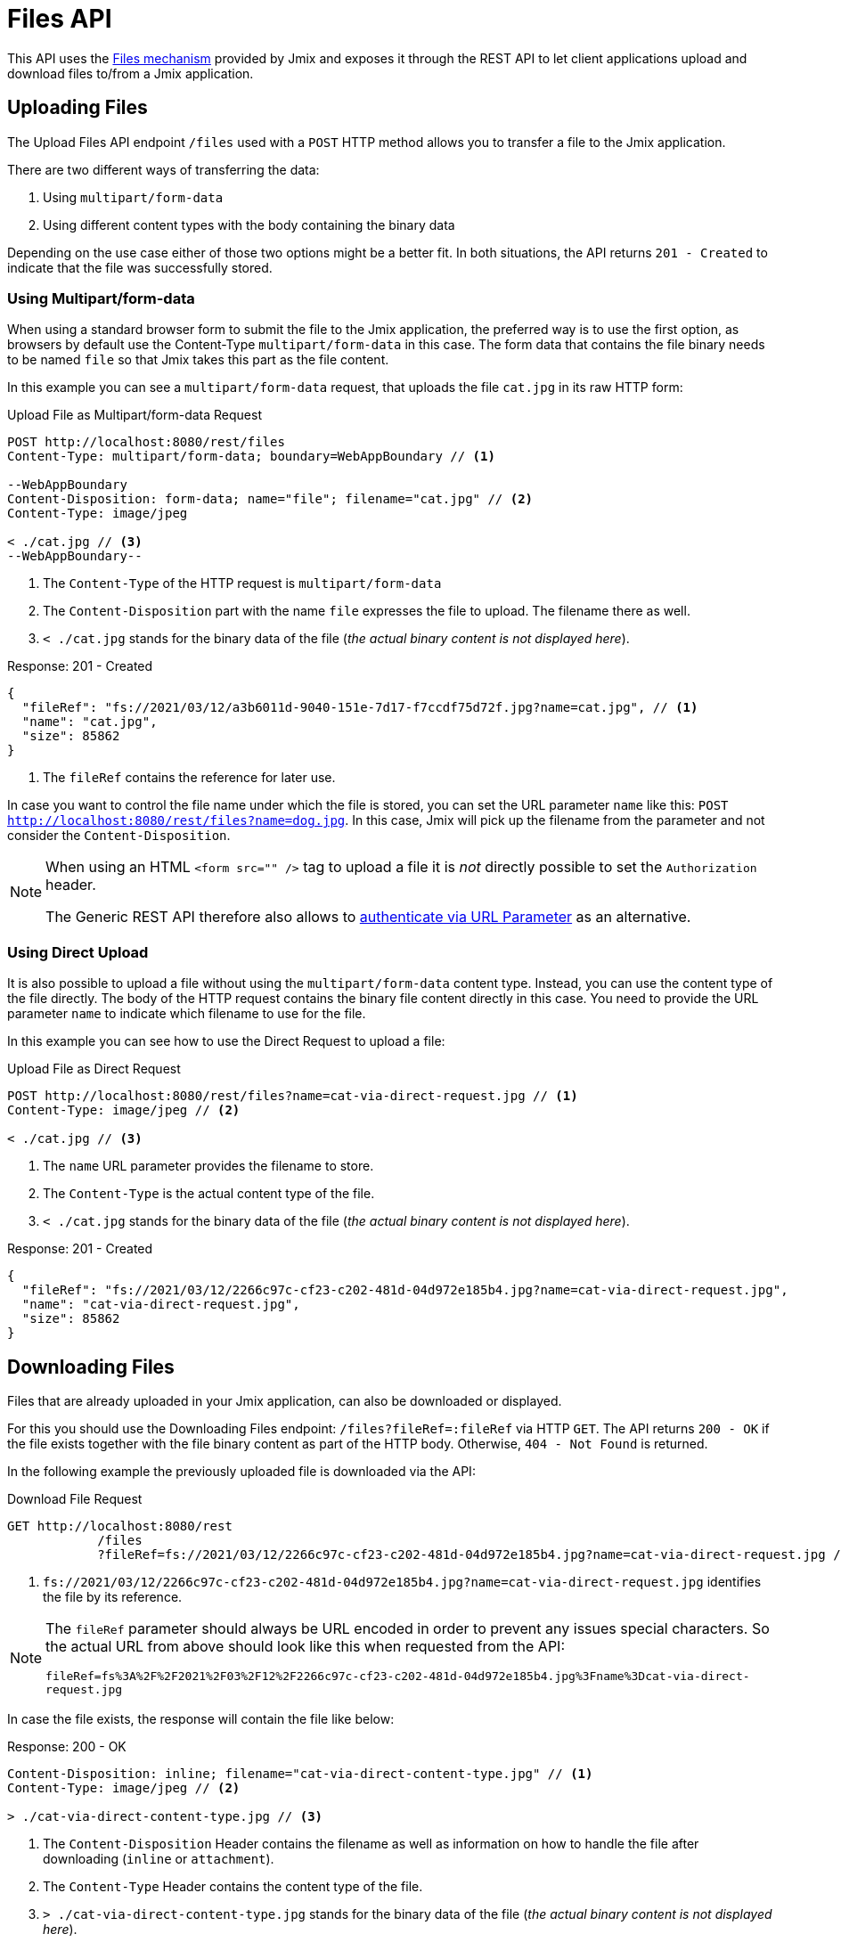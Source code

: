 = Files API

This API uses the xref:files:index.adoc[Files mechanism] provided by Jmix and exposes it through the REST API to let client applications upload and download files to/from a Jmix application.

[[uploading-files]]
== Uploading Files

The Upload Files API endpoint `/files` used with a `POST` HTTP method allows you to transfer a file to the Jmix application.

There are two different ways of transferring the data:

1. Using `multipart/form-data`
2. Using different content types with the body containing the binary data

Depending on the use case either of those two options might be a better fit. In both situations, the API returns `201 - Created` to indicate that the file was successfully stored.

[[using-multipart-form-data]]
=== Using Multipart/form-data

When using a standard browser form to submit the file to the Jmix application, the preferred way is to use the first option, as browsers by default use the Content-Type `multipart/form-data` in this case. The form data that contains the file binary needs to be named `file` so that Jmix takes this part as the file content.

In this example you can see a `multipart/form-data` request, that uploads the file `cat.jpg` in its raw HTTP form:

[source, http request]
.Upload File as Multipart/form-data Request
----
POST http://localhost:8080/rest/files
Content-Type: multipart/form-data; boundary=WebAppBoundary // <1>

--WebAppBoundary
Content-Disposition: form-data; name="file"; filename="cat.jpg" // <2>
Content-Type: image/jpeg

< ./cat.jpg // <3>
--WebAppBoundary--
----
<1> The `Content-Type` of the HTTP request is `multipart/form-data`
<2> The `Content-Disposition` part with the name `file` expresses the file to upload. The filename there as well.
<3> `< ./cat.jpg` stands for the binary data of the file (_the actual binary content is not displayed here_).

[source, json]
.Response: 201 - Created
----
{
  "fileRef": "fs://2021/03/12/a3b6011d-9040-151e-7d17-f7ccdf75d72f.jpg?name=cat.jpg", // <1>
  "name": "cat.jpg",
  "size": 85862
}
----
<1> The `fileRef` contains the reference for later use.

In case you want to control the file name under which the file is stored, you can set the URL parameter `name` like this:
`POST http://localhost:8080/rest/files?name=dog.jpg`. In this case, Jmix will pick up the filename from the parameter and not consider the `Content-Disposition`.

[NOTE]
====
When using an HTML `<form src="" />` tag to upload a file it is _not_ directly possible to set the `Authorization` header.

The Generic REST API therefore also allows to xref:security.adoc#_authenticate_via_url_parameter[authenticate via URL Parameter] as an alternative.
====

[[using-direct-upload]]
=== Using Direct Upload

It is also possible to upload a file without using the `multipart/form-data` content type. Instead, you can use the content type of the file directly. The body of the HTTP request contains the binary file content directly in this case. You need to provide the URL parameter `name` to indicate which filename to use for the file.

In this example you can see how to use the Direct Request to upload a file:

[source, http request]
.Upload File as Direct Request
----
POST http://localhost:8080/rest/files?name=cat-via-direct-request.jpg // <1>
Content-Type: image/jpeg // <2>

< ./cat.jpg // <3>
----
<1> The `name` URL parameter provides the filename to store.
<2> The `Content-Type` is the actual content type of the file.
<3> `< ./cat.jpg` stands for the binary data of the file (_the actual binary content is not displayed here_).

[source, json]
.Response: 201 - Created
----
{
  "fileRef": "fs://2021/03/12/2266c97c-cf23-c202-481d-04d972e185b4.jpg?name=cat-via-direct-request.jpg",
  "name": "cat-via-direct-request.jpg",
  "size": 85862
}
----

[[downloading-files]]
== Downloading Files

Files that are already uploaded in your Jmix application, can also be downloaded or displayed.

For this you should use the Downloading Files endpoint: `/files?fileRef=:fileRef` via HTTP `GET`. The API returns `200 - OK` if the file exists together with the file binary content as part of the HTTP body. Otherwise, `404 - Not Found` is returned.

In the following example the previously uploaded file is downloaded via the API:

[source, http request]
.Download File Request
----
GET http://localhost:8080/rest
            /files
            ?fileRef=fs://2021/03/12/2266c97c-cf23-c202-481d-04d972e185b4.jpg?name=cat-via-direct-request.jpg // <1>
----
<1> `fs://2021/03/12/2266c97c-cf23-c202-481d-04d972e185b4.jpg?name=cat-via-direct-request.jpg` identifies the file by its reference.

[NOTE]
====
The `fileRef` parameter should always be URL encoded in order to prevent any issues special characters. So the actual URL from above should look like this when requested from the API:

`fileRef=fs%3A%2F%2F2021%2F03%2F12%2F2266c97c-cf23-c202-481d-04d972e185b4.jpg%3Fname%3Dcat-via-direct-request.jpg`
====

In case the file exists, the response will contain the file like below:

[source, http request]
.Response: 200 - OK
----
Content-Disposition: inline; filename="cat-via-direct-content-type.jpg" // <1>
Content-Type: image/jpeg // <2>

> ./cat-via-direct-content-type.jpg // <3>
----
<1> The `Content-Disposition` Header contains the filename as well as information on how to handle the file after downloading (`inline` or `attachment`).
<2> The `Content-Type` Header contains the content type of the file.
<3> `> ./cat-via-direct-content-type.jpg` stands for the binary data of the file (_the actual binary content is not displayed here_).

You can manage the `Content-Disposition` response header by setting the `attachment` request parameter. If it is set to true, then the response `Content-Disposition` will be set to "attachment", "inline" value will be used otherwise.

[source, http request]
.Attachment request parameter
----
GET http://localhost:8080/rest
            /files
            ?fileRef=<your-file-ref>
            &attachment=true
----

[NOTE]
====
When using an HTML link or rendering an image through the `<img src="" />` tag to a file it is _not_ directly possible to set the `Authorization` header.

The Generic REST API therefore also allows to xref:security.adoc#_authenticate_via_url_parameter[authenticate via URL Parameter] as an alternative.
====

[[referencing-files-from-entities]]
== Referencing Files from Entities

You can link files to entities after the file has been stored in the Jmix application.

First, you need to upload the file as described in <<_uploading_files, Uploading Files>>. In the response of the upload, a file reference like `fs://2021/03/12/2266c97c-cf23-c202-481d-04d972e185b4.jpg?name=cat-via-direct-request.jpg` is returned. You can use this reference when creating / updating entities and link them to the file.

In the following example, the `Product` entity uses a file reference to store a product image.

[source,java]
.Product.java
----
@JmixEntity
@Table(name = "RSTEX11_PRODUCT")
@Entity(name = "rstex11_Product")
public class Product {

    @PropertyDatatype("fileRef")
    @Column(name = "IMAGE")
    private FileRef image;

    //...
}
----

When creating a Product via the Create Entities API, you need to pass in the previously received file reference as the value of the `image` attribute:

[source, http request]
.Create Product with File Reference Request
----
POST http://localhost:8080/rest
            /entities
            /rstex11_Product
            ?responseFetchPlan=_local

{
  "name": "Product with Image",
  "price":100,
  "image": "fs://2021/03/13/f623e8ab-524e-51ed-1a9f-b1c1369239e3.jpg?name=cat.jpg"
}
----

[source,json]
.Response: 201 - Created
----
{
  "id": "ea6f1b3c-0e74-c90b-b009-9f58ac964034",
  "image": "fs://2021/03/13/f623e8ab-524e-51ed-1a9f-b1c1369239e3.jpg?name=cat.jpg",
  "price": 100.00,
  "name": "Product with Image"
}
----